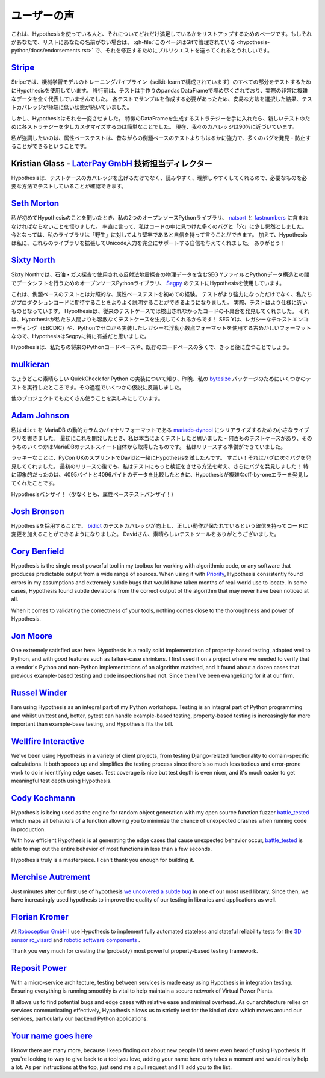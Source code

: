 ..
  ============
  Testimonials
  ============

===============
ユーザーの声
===============

..
  This is a page for listing people who are using Hypothesis and how excited they
  are about that. If that's you and your name is not on the list,
  :gh-file:`this file is in Git <hypothesis-python/docs/endorsements.rst>`
  and I'd love it if you sent me a pull request to fix that.

これは、Hypothesisを使っている人と、それについてどれだけ満足しているかをリストアップするためのページです。もしそれがあなたで、リストにあなたの名前がない場合は、 :gh-file:`このページはGitで管理されている <hypothesis-python/docs/endorsements.rst>` で、それを修正するためにプルリクエストを送ってくれるとうれしいです。

..
  ---------------------------------------------------------------------------------------
  `Stripe <https://stripe.com>`_
  ---------------------------------------------------------------------------------------

---------------------------------------------------------------------------------------
`Stripe <https://stripe.com>`_
---------------------------------------------------------------------------------------

..
  At Stripe we use Hypothesis to test every piece of our machine
  learning model training pipeline (powered by scikit). Before we
  migrated, our tests were filled with hand-crafted pandas Dataframes
  that weren't representative at all of our actual very complex
  data. Because we needed to craft examples for each test, we took the
  easy way out and lived with extremely low test coverage.

Stripeでは、機械学習モデルのトレーニングパイプライン（scikit-learnで構成されています）のすべての部分をテストするためにHypothesisを使用しています。
移行前は、テストは手作りのpandas DataFrameで埋め尽くされており、実際の非常に複雑なデータを全く代表していませんでした。
各テストでサンプルを作成する必要があったため、安易な方法を選択した結果、テストカバレッジが極端に低い状態が続いていました。

..
  Hypothesis changed all that. Once we had our strategies for generating
  Dataframes of features it became trivial to slightly customize each
  strategy for new tests. Our coverage is now close to 90%.

しかし、Hypothesisはそれを一変させました。
特徴のDataFrameを生成するストラテジーを手に入れたら、新しいテストのために各ストラテジーを少しカスタマイズするのは簡単なことでした。
現在、我々のカバレッジは90%に近づいています。

..
  Full-stop, property-based testing is profoundly more powerful - and
  has caught or prevented far more bugs - than our old style of
  example-based testing.

私が強調したいのは、属性ベーステストは、昔ながらの例題ベースのテストよりもはるかに強力で、多くのバグを発見・防止することができるということです。

..
  ---------------------------------------------------------------------------------------
  Kristian Glass - Director of Technology at `LaterPay GmbH <https://www.laterpay.net/>`_
  ---------------------------------------------------------------------------------------

---------------------------------------------------------------------------------------
Kristian Glass - `LaterPay GmbH <https://www.laterpay.net/>`_ 技術担当ディレクター
---------------------------------------------------------------------------------------

..
  Hypothesis has been brilliant for expanding the coverage of our test cases,
  and also for making them much easier to read and understand,
  so we're sure we're testing the things we want in the way we want.

Hypothesisは、テストケースのカバレッジを広げるだけでなく、読みやすく、理解しやすくしてくれるので、必要なものを必要な方法でテストしていることが確認できます。

..
  -----------------------------------------------
  `Seth Morton <https://github.com/SethMMorton>`_
  -----------------------------------------------

-----------------------------------------------
`Seth Morton <https://github.com/SethMMorton>`_
-----------------------------------------------

..
  When I first heard about Hypothesis, I knew I had to include it in my two
  open-source Python libraries, `natsort <https://github.com/SethMMorton/natsort>`_
  and `fastnumbers <https://github.com/SethMMorton/fastnumbers>`_ . Quite frankly,
  I was a little appalled at the number of bugs and "holes" I found in the code. I can
  now say with confidence that my libraries are more robust to "the wild." In
  addition, Hypothesis gave me the confidence to expand these libraries to fully
  support Unicode input, which I never would have had the stomach for without such
  thorough testing capabilities. Thanks!

私が初めてHypothesisのことを聞いたとき、私の2つのオープンソースPythonライブラリ、 `natsort <https://github.com/SethMMorton/natsort>`_ と `fastnumbers <https://github.com/SethMMorton/fastnumbers>`_ に含まれなければならないことを悟りました。
率直に言って、私はコードの中に見つけた多くのバグと「穴」に少し愕然としました。
今となっては、私のライブラリは「野生」に対してより堅牢であると自信を持って言うことができます。
加えて、Hypothesisは私に、これらのライブラリを拡張してUnicode入力を完全にサポートする自信を与えてくれました。
ありがとう！

..
  -------------------------------------------
  `Sixty North <https://sixty-north.com/>`_
  -------------------------------------------

-------------------------------------------
`Sixty North <https://sixty-north.com/>`_
-------------------------------------------

..
  At Sixty North we use Hypothesis for testing
  `Segpy <https://github.com/sixty-north/segpy>`_ an open source Python library for
  shifting data between Python data structures and SEG Y files which contain
  geophysical data from the seismic reflection surveys used in oil and gas
  exploration.

Sixty Northでは、石油・ガス探査で使用される反射法地震探査の物理データを含むSEG YファイルとPythonデータ構造との間でデータシフトを行うためのオープンソースPythonライブラリ、 `Segpy <https://github.com/sixty-north/segpy>`_ のテストにHypothesisを使用しています。

..
  This is our first experience of property-based testing – as opposed to example-based
  testing.  Not only are our tests more powerful, they are also much better
  explanations of what we expect of the production code. In fact, the tests are much
  closer to being specifications.  Hypothesis has located real defects in our code
  which went undetected by traditional test cases, simply because Hypothesis is more
  relentlessly devious about test case generation than us mere humans!  We found
  Hypothesis particularly beneficial for Segpy because SEG Y is an antiquated format
  that uses legacy text encodings (EBCDIC) and even a legacy floating point format
  we implemented from scratch in Python.

これは、例題ベースのテストとは対照的な、属性ベーステストを初めての経験。
テストがより強力になっただけでなく、私たちがプロダクションコードに期待することをよりよく説明することができるようになりました。
実際、テストはより仕様に近いものとなっています。
Hypothesisは、従来のテストケースでは検出されなかったコードの不具合を発見してくれました。
それは、Hypothesisが私たち人間よりも容赦なくテストケースを生成してくれるからです！
SEG Yは、レガシーなテキストエンコーディング（EBCDIC）や、Pythonでゼロから実装したレガシーな浮動小数点フォーマットを使用する古めかしいフォーマットなので、HypothesisはSegpyに特に有益だと思いました。

..
  Hypothesis is sure to find a place in most of our future Python codebases and many
  existing ones too.

Hypothesisは、私たちの将来のPythonコードベースや、既存のコードベースの多くで、きっと役に立つことでしょう。

..
  -------------------------------------------
  `mulkieran <https://github.com/mulkieran>`_
  -------------------------------------------

-------------------------------------------
`mulkieran <https://github.com/mulkieran>`_
-------------------------------------------

..
  Just found out about this excellent QuickCheck for Python implementation and
  ran up a few tests for my `bytesize <https://github.com/mulkieran/bytesize>`_
  package last night. Refuted a few hypotheses in the process.

ちょうどこの素晴らしい QuickCheck for Python の実装について知り、昨晩、私の `bytesize <https://github.com/mulkieran/bytesize>`_ パッケージのためにいくつかのテストを実行したところです。その過程でいくつかの仮説に反論しました。

..
  Looking forward to using it with a bunch of other projects as well.

他のプロジェクトでもたくさん使うことを楽しみにしています。

..
  -----------------------------------------------
  `Adam Johnson <https://github.com/adamchainz>`_
  -----------------------------------------------

-----------------------------------------------
`Adam Johnson <https://github.com/adamchainz>`_
-----------------------------------------------

..
  I have written a small library to serialize ``dict``\s to MariaDB's dynamic
  columns binary format,
  `mariadb-dyncol <https://github.com/adamchainz/mariadb-dyncol>`_. When I first
  developed it, I thought I had tested it really well - there were hundreds of
  test cases, some of them even taken from MariaDB's test suite itself. I was
  ready to release.

私は ``dict`` を MariaDB の動的カラムのバイナリフォーマットである `mariadb-dyncol <https://github.com/adamchainz/mariadb-dyncol>`_ にシリアライズするための小さなライブラリを書きました。
最初にこれを開発したとき、私は本当によくテストしたと思いました - 何百ものテストケースがあり、そのうちのいくつかはMariaDBのテストスイート自体から取得したものです。
私はリリースする準備ができていました。

..
  Lucky for me, I tried Hypothesis with David at the PyCon UK sprints. Wow! It
  found bug after bug after bug. Even after a first release, I thought of a way
  to make the tests do more validation, which revealed a further round of bugs!
  Most impressively, Hypothesis found a complicated off-by-one error in a
  condition with 4095 versus 4096 bytes of data - something that I would never
  have found.

ラッキーなことに、PyCon UKのスプリントでDavidと一緒にHypothesisを試したんです。
すごい！それはバグに次ぐバグを発見してくれました。
最初のリリースの後でも、私はテストにもっと検証をさせる方法を考え、さらにバグを発見しました！
特に印象的だったのは、4095バイトと4096バイトのデータを比較したときに、Hypothesisが複雑なoff-by-oneエラーを発見してくれたことです。

..
  Long live Hypothesis! (Or at least, property-based testing).

Hypothesisバンザイ！（少なくとも、属性ベーステストバンザイ！）

..
  -------------------------------------------
  `Josh Bronson <https://github.com/jab>`_
  -------------------------------------------

-------------------------------------------
`Josh Bronson <https://github.com/jab>`_
-------------------------------------------

..
  Adopting Hypothesis improved `bidict <https://github.com/jab/bidict>`_'s
  test coverage and significantly increased our ability to make changes to
  the code with confidence that correct behavior would be preserved.
  Thank you, David, for the great testing tool.

Hypothesisを採用することで、 `bidict <https://github.com/jab/bidict>`_ のテストカバレッジが向上し、正しい動作が保たれているという確信を持ってコードに変更を加えることができるようになりました。
Davidさん、素晴らしいテストツールをありがとうございました。

--------------------------------------------
`Cory Benfield <https://github.com/Lukasa>`_
--------------------------------------------

Hypothesis is the single most powerful tool in my toolbox for working with
algorithmic code, or any software that produces predictable output from a wide
range of sources. When using it with
`Priority <https://python-hyper.org/projects/priority/en/latest/>`_, Hypothesis consistently found
errors in my assumptions and extremely subtle bugs that would have taken months
of real-world use to locate. In some cases, Hypothesis found subtle deviations
from the correct output of the algorithm that may never have been noticed at
all.

When it comes to validating the correctness of your tools, nothing comes close
to the thoroughness and power of Hypothesis.

------------------------------------------
`Jon Moore <https://github.com/jonmoore>`_
------------------------------------------

One extremely satisfied user here. Hypothesis is a really solid implementation
of property-based testing, adapted well to Python, and with good features
such as failure-case shrinkers. I first used it on a project where we needed
to verify that a vendor's Python and non-Python implementations of an algorithm
matched, and it found about a dozen cases that previous example-based testing
and code inspections had not. Since then I've been evangelizing for it at our firm.

--------------------------------------------
`Russel Winder <https://www.russel.org.uk>`_
--------------------------------------------

I am using Hypothesis as an integral part of my Python workshops. Testing is an integral part of Python
programming and whilst unittest and, better, pytest can handle example-based testing, property-based
testing is increasingly far more important than example-base testing, and Hypothesis fits the bill.

---------------------------------------------
`Wellfire Interactive <https://wellfire.co>`_
---------------------------------------------

We've been using Hypothesis in a variety of client projects, from testing
Django-related functionality to domain-specific calculations. It both speeds
up and simplifies the testing process since there's so much less tedious and
error-prone work to do in identifying edge cases. Test coverage is nice but
test depth is even nicer, and it's much easier to get meaningful test depth
using Hypothesis.

--------------------------------------------------
`Cody Kochmann <https://github.com/CodyKochmann>`_
--------------------------------------------------

Hypothesis is being used as the engine for random object generation with my
open source function fuzzer
`battle_tested <https://github.com/CodyKochmann/battle_tested>`_
which maps all behaviors of a function allowing you to minimize the chance of
unexpected crashes when running code in production.

With how efficient Hypothesis is at generating the edge cases that cause
unexpected behavior occur,
`battle_tested <https://github.com/CodyKochmann/battle_tested>`_
is able to map out the entire behavior of most functions in less than a few
seconds.

Hypothesis truly is a masterpiece. I can't thank you enough for building it.


---------------------------------------------------
`Merchise Autrement <https://github.com/merchise>`_
---------------------------------------------------

Just minutes after our first use of hypothesis `we uncovered a subtle bug`__
in one of our most used library.  Since then, we have increasingly used
hypothesis to improve the quality of our testing in libraries and applications
as well.

__ https://github.com/merchise/xoutil/commit/0a4a0f529812fed363efb653f3ade2d2bc203945

----------------------------------------------
`Florian Kromer <https://github.com/fkromer>`_
----------------------------------------------

At `Roboception GmbH <https://roboception.com/en/>`_ I use Hypothesis to
implement fully automated stateless and stateful reliability tests for the
`3D sensor rc_visard <https://roboception.com/en/rc_visard-en/>`_ and
`robotic software components <https://roboception.com/en/rc_reason-en/>`_ .

Thank you very much for creating the (probably) most powerful property-based
testing framework.

-------------------------------------------
`Reposit Power <https://repositpower.com>`_
-------------------------------------------

With a micro-service architecture, testing between services is made easy using Hypothesis
in integration testing. Ensuring everything is running smoothly is vital to help maintain
a secure network of Virtual Power Plants.

It allows us to find potential bugs and edge cases with relative ease
and minimal overhead. As our architecture relies on services communicating effectively, Hypothesis
allows us to strictly test for the kind of data which moves around our services, particularly
our backend Python applications.


-------------------------------------------
`Your name goes here <http://example.com>`_
-------------------------------------------

I know there are many more, because I keep finding out about new people I'd never
even heard of using Hypothesis. If you're looking to way to give back to a tool you
love, adding your name here only takes a moment and would really help a lot. As per
instructions at the top, just send me a pull request and I'll add you to the list.
